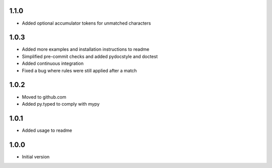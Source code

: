 1.1.0
=====
* Added optional accumulator tokens for unmatched characters

1.0.3
=====
* Added more examples and installation instructions to readme
* Simplified pre-commit checks and added pydocstyle and doctest
* Added continuous integration
* Fixed a bug where rules were still applied after a match

1.0.2
=====
* Moved to github.com
* Added py.typed to comply with mypy

1.0.1
=====
* Added usage to readme

1.0.0
=====
* Initial version
